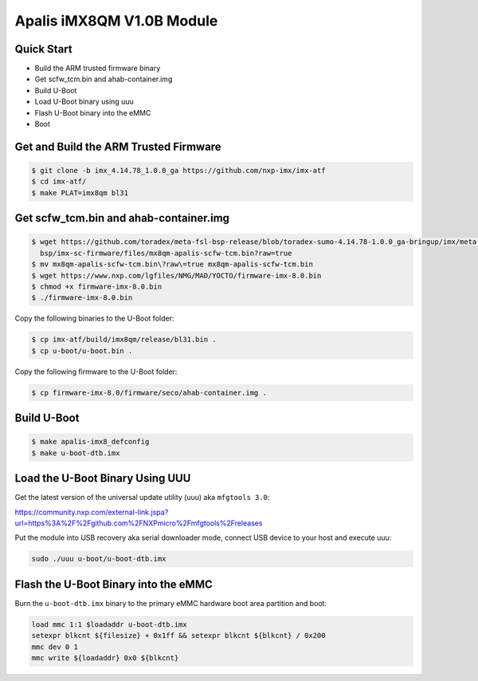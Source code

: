 .. SPDX-License-Identifier: GPL-2.0+

Apalis iMX8QM V1.0B Module
==========================

Quick Start
-----------

- Build the ARM trusted firmware binary
- Get scfw_tcm.bin and ahab-container.img
- Build U-Boot
- Load U-Boot binary using uuu
- Flash U-Boot binary into the eMMC
- Boot

Get and Build the ARM Trusted Firmware
--------------------------------------

.. code-block:: bash

    $ git clone -b imx_4.14.78_1.0.0_ga https://github.com/nxp-imx/imx-atf
    $ cd imx-atf/
    $ make PLAT=imx8qm bl31

Get scfw_tcm.bin and ahab-container.img
---------------------------------------

.. code-block:: bash

    $ wget https://github.com/toradex/meta-fsl-bsp-release/blob/toradex-sumo-4.14.78-1.0.0_ga-bringup/imx/meta-bsp/recipes-
      bsp/imx-sc-firmware/files/mx8qm-apalis-scfw-tcm.bin?raw=true
    $ mv mx8qm-apalis-scfw-tcm.bin\?raw\=true mx8qm-apalis-scfw-tcm.bin
    $ wget https://www.nxp.com/lgfiles/NMG/MAD/YOCTO/firmware-imx-8.0.bin
    $ chmod +x firmware-imx-8.0.bin
    $ ./firmware-imx-8.0.bin

Copy the following binaries to the U-Boot folder:

.. code-block:: bash

    $ cp imx-atf/build/imx8qm/release/bl31.bin .
    $ cp u-boot/u-boot.bin .

Copy the following firmware to the U-Boot folder:

.. code-block:: bash

    $ cp firmware-imx-8.0/firmware/seco/ahab-container.img .

Build U-Boot
------------
.. code-block:: bash

    $ make apalis-imx8_defconfig
    $ make u-boot-dtb.imx

Load the U-Boot Binary Using UUU
--------------------------------

Get the latest version of the universal update utility (uuu) aka ``mfgtools 3.0``:

https://community.nxp.com/external-link.jspa?url=https%3A%2F%2Fgithub.com%2FNXPmicro%2Fmfgtools%2Freleases

Put the module into USB recovery aka serial downloader mode, connect USB device
to your host and execute uuu:

.. code-block:: bash

    sudo ./uuu u-boot/u-boot-dtb.imx

Flash the U-Boot Binary into the eMMC
-------------------------------------

Burn the ``u-boot-dtb.imx`` binary to the primary eMMC hardware boot area
partition and boot:

.. code-block:: bash

    load mmc 1:1 $loadaddr u-boot-dtb.imx
    setexpr blkcnt ${filesize} + 0x1ff && setexpr blkcnt ${blkcnt} / 0x200
    mmc dev 0 1
    mmc write ${loadaddr} 0x0 ${blkcnt}
